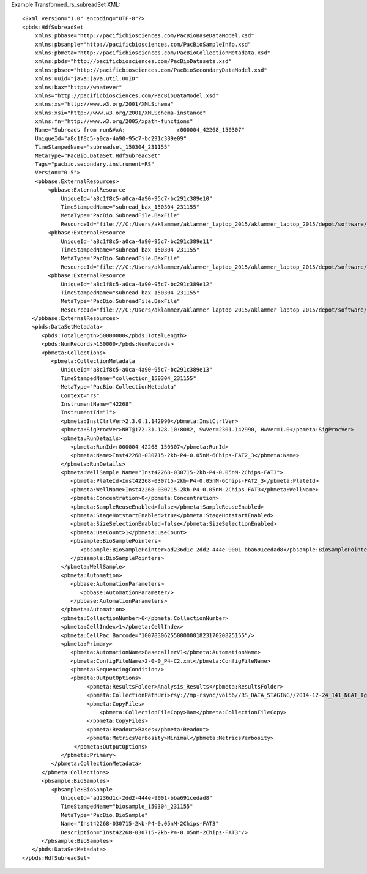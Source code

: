 Example Transformed_rs_subreadSet XML::

  <?xml version="1.0" encoding="UTF-8"?>
  <pbds:HdfSubreadSet 
      xmlns:pbbase="http://pacificbiosciences.com/PacBioBaseDataModel.xsd"  
      xmlns:pbsample="http://pacificbiosciences.com/PacBioSampleInfo.xsd" 
      xmlns:pbmeta="http://pacificbiosciences.com/PacBioCollectionMetadata.xsd" 
      xmlns:pbds="http://pacificbiosciences.com/PacBioDatasets.xsd" 
      xmlns:pbsec="http://pacificbiosciences.com/PacBioSecondaryDataModel.xsd" 
      xmlns:uuid="java:java.util.UUID" 
      xmlns:bax="http://whatever"
      xmlns="http://pacificbiosciences.com/PacBioDataModel.xsd"
      xmlns:xs="http://www.w3.org/2001/XMLSchema"
      xmlns:xsi="http://www.w3.org/2001/XMLSchema-instance"
      xmlns:fn="http://www.w3.org/2005/xpath-functions"
      Name="Subreads from run&#xA;                r000004_42268_150307"
      UniqueId="a8c1f8c5-a0ca-4a90-95c7-bc291c389e09"
      TimeStampedName="subreadset_150304_231155"
      MetaType="PacBio.DataSet.HdfSubreadSet"
      Tags="pacbio.secondary.instrument=RS"
      Version="0.5">
      <pbbase:ExternalResources>
          <pbbase:ExternalResource 
              UniqueId="a8c1f8c5-a0ca-4a90-95c7-bc291c389e10"
              TimeStampedName="subread_bax_150304_231155"
              MetaType="PacBio.SubreadFile.BaxFile"
              ResourceId="file:///C:/Users/aklammer/aklammer_laptop_2015/aklammer_laptop_2015/depot/software/smrtanalysis/bioinformatics/doc/FileFormats/examples/datasets/Analysis_Results/rs.1.bax.h5"/>
          <pbbase:ExternalResource 
              UniqueId="a8c1f8c5-a0ca-4a90-95c7-bc291c389e11"
              TimeStampedName="subread_bax_150304_231155"
              MetaType="PacBio.SubreadFile.BaxFile"
              ResourceId="file:///C:/Users/aklammer/aklammer_laptop_2015/aklammer_laptop_2015/depot/software/smrtanalysis/bioinformatics/doc/FileFormats/examples/datasets/Analysis_Results/rs.2.bax.h5"/>
          <pbbase:ExternalResource 
              UniqueId="a8c1f8c5-a0ca-4a90-95c7-bc291c389e12"
              TimeStampedName="subread_bax_150304_231155"
              MetaType="PacBio.SubreadFile.BaxFile"
              ResourceId="file:///C:/Users/aklammer/aklammer_laptop_2015/aklammer_laptop_2015/depot/software/smrtanalysis/bioinformatics/doc/FileFormats/examples/datasets/Analysis_Results/rs.3.bax.h5"/>
     </pbbase:ExternalResources>
     <pbds:DataSetMetadata>
        <pbds:TotalLength>50000000</pbds:TotalLength>
        <pbds:NumRecords>150000</pbds:NumRecords>
        <pbmeta:Collections>
           <pbmeta:CollectionMetadata 
              UniqueId="a8c1f8c5-a0ca-4a90-95c7-bc291c389e13"
              TimeStampedName="collection_150304_231155"
              MetaType="PacBio.CollectionMetadata"
              Context="rs" 
              InstrumentName="42268" 
              InstrumentId="1">
              <pbmeta:InstCtrlVer>2.3.0.1.142990</pbmeta:InstCtrlVer>
              <pbmeta:SigProcVer>NRT@172.31.128.10:8082, SwVer=2301.142990, HwVer=1.0</pbmeta:SigProcVer>
              <pbmeta:RunDetails>
                 <pbmeta:RunId>r000004_42268_150307</pbmeta:RunId>
                 <pbmeta:Name>Inst42268-030715-2kb-P4-0.05nM-6Chips-FAT2_3</pbmeta:Name>
              </pbmeta:RunDetails>
              <pbmeta:WellSample Name="Inst42268-030715-2kb-P4-0.05nM-2Chips-FAT3">
                 <pbmeta:PlateId>Inst42268-030715-2kb-P4-0.05nM-6Chips-FAT2_3</pbmeta:PlateId>
                 <pbmeta:WellName>Inst42268-030715-2kb-P4-0.05nM-2Chips-FAT3</pbmeta:WellName>
                 <pbmeta:Concentration>0</pbmeta:Concentration>
                 <pbmeta:SampleReuseEnabled>false</pbmeta:SampleReuseEnabled>
                 <pbmeta:StageHotstartEnabled>true</pbmeta:StageHotstartEnabled>
                 <pbmeta:SizeSelectionEnabled>false</pbmeta:SizeSelectionEnabled>
                 <pbmeta:UseCount>1</pbmeta:UseCount>
                 <pbsample:BioSamplePointers>
                    <pbsample:BioSamplePointer>ad236d1c-2dd2-444e-9001-bba691cedad8</pbsample:BioSamplePointer>
                 </pbsample:BioSamplePointers>
              </pbmeta:WellSample>
              <pbmeta:Automation>
                 <pbbase:AutomationParameters>
                    <pbbase:AutomationParameter/>
                 </pbbase:AutomationParameters>
              </pbmeta:Automation>
              <pbmeta:CollectionNumber>6</pbmeta:CollectionNumber>
              <pbmeta:CellIndex>1</pbmeta:CellIndex>
              <pbmeta:CellPac Barcode="10078306255000000182317020825155"/>
              <pbmeta:Primary>
                 <pbmeta:AutomationName>BasecallerV1</pbmeta:AutomationName>
                 <pbmeta:ConfigFileName>2-0-0_P4-C2.xml</pbmeta:ConfigFileName>
                 <pbmeta:SequencingCondition/>
                 <pbmeta:OutputOptions>
                      <pbmeta:ResultsFolder>Analysis_Results</pbmeta:ResultsFolder>
                      <pbmeta:CollectionPathUri>rsy://mp-rsync/vol56//RS_DATA_STAGING//2014-12-24_141_NGAT_Igor_bisPNA%20Enrichment_Mag%20Bead%20Elution%20Buffers_1094/B01_1</pbmeta:CollectionPathUri>
                      <pbmeta:CopyFiles>
                          <pbmeta:CollectionFileCopy>Bam</pbmeta:CollectionFileCopy>
                      </pbmeta:CopyFiles>
                      <pbmeta:Readout>Bases</pbmeta:Readout>
                      <pbmeta:MetricsVerbosity>Minimal</pbmeta:MetricsVerbosity>
                  </pbmeta:OutputOptions>
              </pbmeta:Primary>
           </pbmeta:CollectionMetadata>
        </pbmeta:Collections>
        <pbsample:BioSamples>
           <pbsample:BioSample 
              UniqueId="ad236d1c-2dd2-444e-9001-bba691cedad8"
              TimeStampedName="biosample_150304_231155"
              MetaType="PacBio.BioSample"
              Name="Inst42268-030715-2kb-P4-0.05nM-2Chips-FAT3"
              Description="Inst42268-030715-2kb-P4-0.05nM-2Chips-FAT3"/>
        </pbsample:BioSamples>
     </pbds:DataSetMetadata>
  </pbds:HdfSubreadSet>
